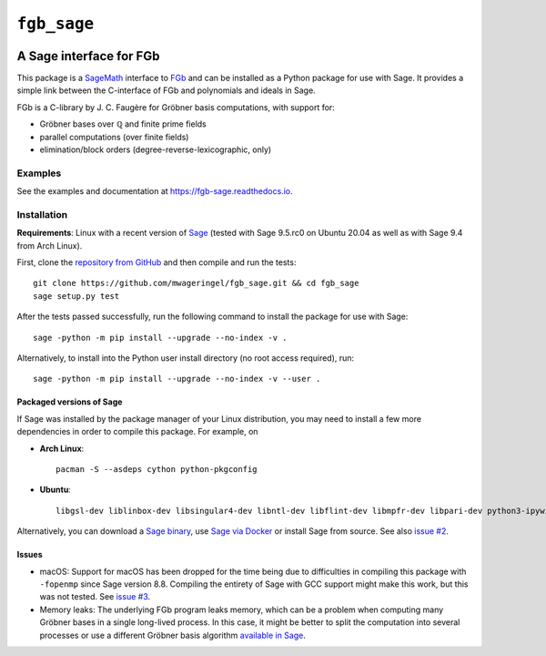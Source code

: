 ############
``fgb_sage``
############

.. image:: https://travis-ci.com/mwageringel/fgb_sage.svg?branch=master
   :target: https://travis-ci.com/mwageringel/fgb_sage
   :alt: Build Status
.. image:: https://readthedocs.org/projects/fgb-sage/badge/?version=latest
   :target: https://fgb-sage.readthedocs.io/en/latest/?badge=latest
   :alt: Documentation Status

************************
A Sage interface for FGb
************************

This package is a `SageMath <SAGE_>`_ interface to FGb_ and
can be installed as a Python package for use with Sage. It provides a simple
link between the C-interface of FGb and polynomials and ideals in Sage.

FGb is a C-library by J. C. Faugère for Gröbner basis computations, with
support for:

* Gröbner bases over ℚ and finite prime fields
* parallel computations (over finite fields)
* elimination/block orders (degree-reverse-lexicographic, only)

Examples
========

See the examples and documentation at
`https://fgb-sage.readthedocs.io <fgb_sage_rdt_>`_.

Installation
============

**Requirements**: Linux with a recent version of `Sage <SAGE_>`_
(tested with Sage 9.5.rc0 on Ubuntu 20.04 as well as with Sage 9.4 from Arch Linux).

First, clone the `repository from GitHub <fgb_sage_gh_>`_ and then compile and
run the tests::

    git clone https://github.com/mwageringel/fgb_sage.git && cd fgb_sage
    sage setup.py test

After the tests passed successfully, run the following command to install the
package for use with Sage::

    sage -python -m pip install --upgrade --no-index -v .

Alternatively, to install into the Python user install directory (no root
access required), run::

    sage -python -m pip install --upgrade --no-index -v --user .

Packaged versions of Sage
-------------------------

If Sage was installed by the package manager of your Linux distribution, you
may need to install a few more dependencies in order to compile this package.
For example, on

- **Arch Linux**::

     pacman -S --asdeps cython python-pkgconfig

- **Ubuntu**::

     libgsl-dev liblinbox-dev libsingular4-dev libntl-dev libflint-dev libmpfr-dev libpari-dev python3-ipywidgets

Alternatively, you can download a
`Sage binary <https://www.sagemath.org/download.html>`_,
use `Sage via Docker <https://hub.docker.com/r/sagemath/sagemath>`_ or
install Sage from source.
See also `issue #2 <https://github.com/mwageringel/fgb_sage/issues/2>`_.

Issues
------

* macOS: Support for macOS has been dropped for the time being due to difficulties in
  compiling this package with ``-fopenmp`` since Sage version 8.8. Compiling
  the entirety of Sage with GCC support might make this work, but this was not
  tested. See `issue #3 <https://github.com/mwageringel/fgb_sage/issues/3>`_.

* Memory leaks: The underlying FGb program leaks memory, which can be a problem
  when computing many Gröbner bases in a single long-lived process. In this
  case, it might be better to split the computation into several processes or
  use a different Gröbner basis algorithm `available in Sage <sage_docs_gb_>`_.

.. _SAGE: https://www.sagemath.org/
.. _FGb: https://www-polsys.lip6.fr/~jcf/FGb/index.html
.. _fgb_sage_gh: https://github.com/mwageringel/fgb_sage
.. _fgb_sage_rdt: https://fgb-sage.readthedocs.io/en/latest/#module-fgb_sage
.. _sage_docs_gb: https://doc.sagemath.org/html/en/reference/polynomial_rings/sage/rings/polynomial/multi_polynomial_ideal.html#sage.rings.polynomial.multi_polynomial_ideal.MPolynomialIdeal.groebner_basis
